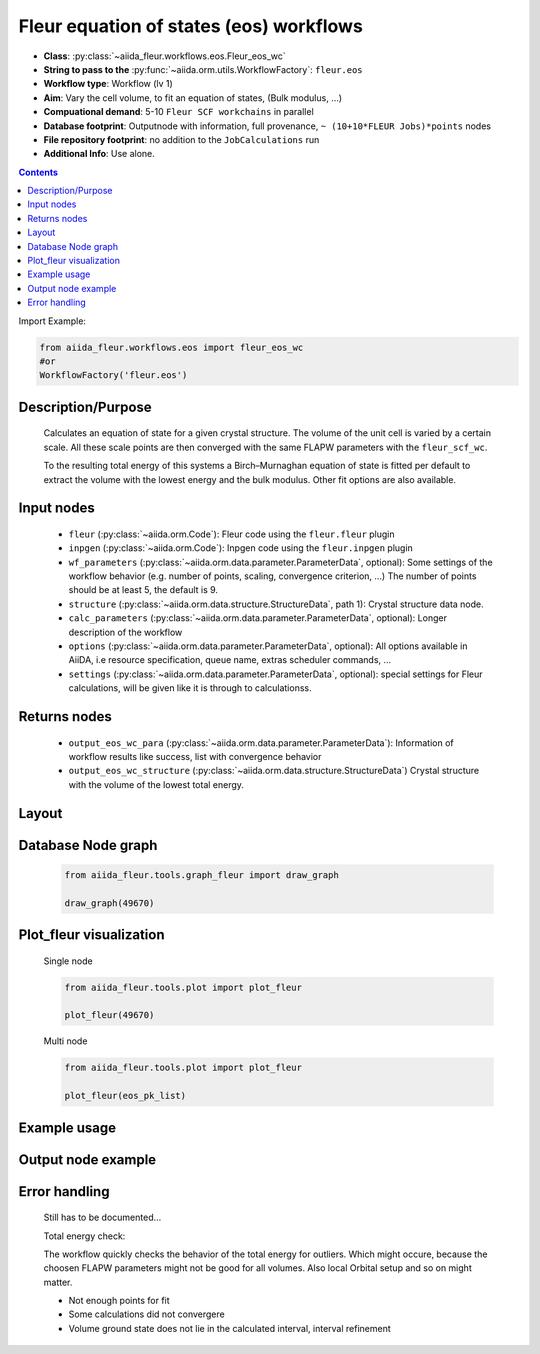 Fleur equation of states (eos) workflows
----------------------------------------


* **Class**: :py:class:`~aiida_fleur.workflows.eos.Fleur_eos_wc`
* **String to pass to the** :py:func:`~aiida.orm.utils.WorkflowFactory`: ``fleur.eos``
* **Workflow type**:  Workflow (lv 1)
* **Aim**: Vary the cell volume, to fit an equation of states, (Bulk modulus, ...)
* **Compuational demand**: 5-10 ``Fleur SCF workchains`` in parallel
* **Database footprint**: Outputnode with information, full provenance, ``~ (10+10*FLEUR Jobs)*points`` nodes
* **File repository footprint**: no addition to the ``JobCalculations`` run
* **Additional Info**: Use alone.

.. contents::

Import Example:

.. code-block:: python

    from aiida_fleur.workflows.eos import fleur_eos_wc
    #or 
    WorkflowFactory('fleur.eos')

Description/Purpose
^^^^^^^^^^^^^^^^^^^
  Calculates an equation of state for a given crystal structure.
  The volume of the unit cell is varied by a certain scale.
  All these scale points are then converged with the same FLAPW parameters with the 
  ``fleur_scf_wc``.
  
  To the resulting total energy of this systems a Birch–Murnaghan equation of state is 
  fitted per default to extract the volume with the lowest energy and the bulk modulus.
  Other fit options are also available.
    
Input nodes
^^^^^^^^^^^
  * ``fleur`` (:py:class:`~aiida.orm.Code`): Fleur code using the ``fleur.fleur`` plugin
  * ``inpgen`` (:py:class:`~aiida.orm.Code`): Inpgen code using the ``fleur.inpgen`` plugin
  * ``wf_parameters`` (:py:class:`~aiida.orm.data.parameter.ParameterData`, optional): Some settings of the workflow behavior (e.g. number of points, scaling, convergence criterion, ...)
    The number of points should be at least 5, the default is 9.
  * ``structure`` (:py:class:`~aiida.orm.data.structure.StructureData`, path 1): Crystal structure data node.
  * ``calc_parameters`` (:py:class:`~aiida.orm.data.parameter.ParameterData`, optional): Longer description of the workflow

  * ``options``  (:py:class:`~aiida.orm.data.parameter.ParameterData`, optional): All options available in AiiDA, i.e resource specification, queue name, extras scheduler commands, ... 
  * ``settings`` (:py:class:`~aiida.orm.data.parameter.ParameterData`, optional): special settings for Fleur calculations, will be given like it is through to calculationss.
    
Returns nodes
^^^^^^^^^^^^^
  * ``output_eos_wc_para`` (:py:class:`~aiida.orm.data.parameter.ParameterData`): Information of workflow results like success, list with convergence behavior
  * ``output_eos_wc_structure`` (:py:class:`~aiida.orm.data.structure.StructureData`) Crystal structure with the volume of the lowest total energy.

        
Layout
^^^^^^
  .. figure:: /images/Workchain_charts_eos_wc.png
    :width: 50 %
    :align: center

Database Node graph
^^^^^^^^^^^^^^^^^^^
  .. code-block:: python
    
    from aiida_fleur.tools.graph_fleur import draw_graph
    
    draw_graph(49670)
    
  .. figure:: /images/eos_49670.pdf
    :width: 100 %
    :align: center
        
Plot_fleur visualization
^^^^^^^^^^^^^^^^^^^^^^^^
  Single node
  
  .. code-block:: python
    
    from aiida_fleur.tools.plot import plot_fleur
    
    plot_fleur(49670)
    
  .. figure:: /images/plot_fleur_eos_sn.png
    :width: 60 %
    :align: center

  Multi node
  
  .. code-block:: python
    
    from aiida_fleur.tools.plot import plot_fleur
    
    plot_fleur(eos_pk_list)
     
  .. figure:: /images/plot_fleur_eos_mn.png
    :width: 60 %
    :align: center


Example usage
^^^^^^^^^^^^^
  .. include:: ../../../../examples/tutorial/workflows/tutorial_submit_eos.py
     :literal:

     
Output node example
^^^^^^^^^^^^^^^^^^^
  .. include:: /images/eos_wc_outputnode.py
     :literal:

Error handling
^^^^^^^^^^^^^^
  Still has to be documented...
  
  Total energy check:
  
  The workflow quickly checks the behavior of the total energy for outliers.
  Which might occure, because the choosen FLAPW parameters might not be good for 
  all volumes. Also local Orbital setup and so on might matter.
  
  * Not enough points for fit
  * Some calculations did not convergere
  * Volume ground state does not lie in the calculated interval, interval refinement
  
